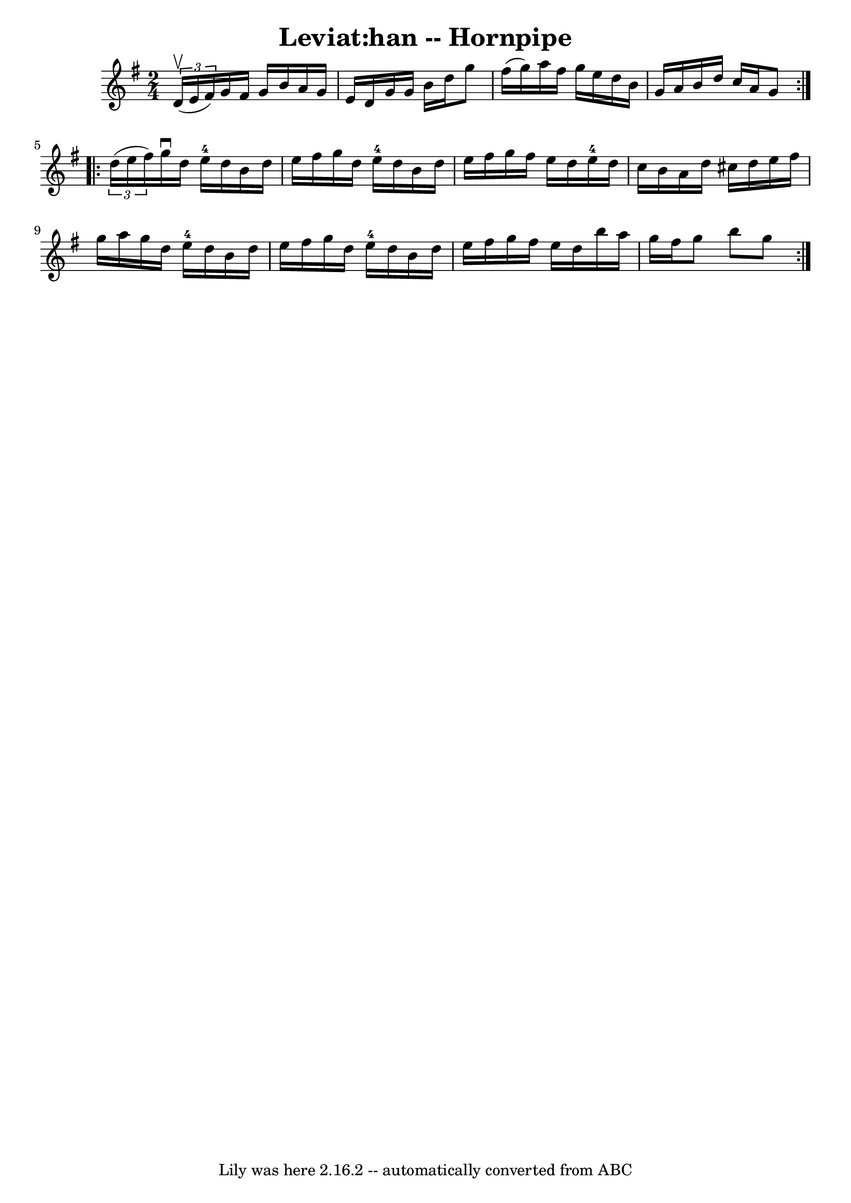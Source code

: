\version "2.7.40"
\header {
	book = "Cole's 1000 Fiddle Tunes"
	crossRefNumber = "1"
	footnotes = ""
	tagline = "Lily was here 2.16.2 -- automatically converted from ABC"
	title = "Leviat:han -- Hornpipe"
}
voicedefault =  {
\set Score.defaultBarType = "empty"

\repeat volta 2 {
\time 2/4 \key g \major   \times 2/3 { d'16 (^\upbow e'16 fis'16) } 
|
 g'16 fis'16 g'16 b'16 a'16 g'16 e'16 d'16  
|
 g'16 g'16 b'16 d''16 g''8 fis''16 (g''16) 
|
 a''16 fis''16 g''16 e''16 d''16 b'16 g'16 a'16  
|
 b'16 d''16 c''16 a'16 g'8  }     \repeat volta 2 {   
\times 2/3 { d''16 (e''16 fis''16) } |
 g''16^\downbow   
d''16 e''16-4 d''16 b'16 d''16 e''16 fis''16  |
   
g''16 d''16 e''16-4 d''16 b'16 d''16 e''16 fis''16  
|
 g''16 fis''16 e''16 d''16 e''16-4 d''16 c''16  
 b'16  |
 a'16 d''16 cis''16 d''16 e''16 fis''16    
g''16 a''16  |
 g''16 d''16 e''16-4 d''16 b'16    
d''16 e''16 fis''16  |
 g''16 d''16 e''16-4 d''16    
b'16 d''16 e''16 fis''16  |
 g''16 fis''16 e''16    
d''16 b''16 a''16 g''16 fis''16  |
 g''8 b''8 g''8  } 
  
}

\score{
    <<

	\context Staff="default"
	{
	    \voicedefault 
	}

    >>
	\layout {
	}
	\midi {}
}
